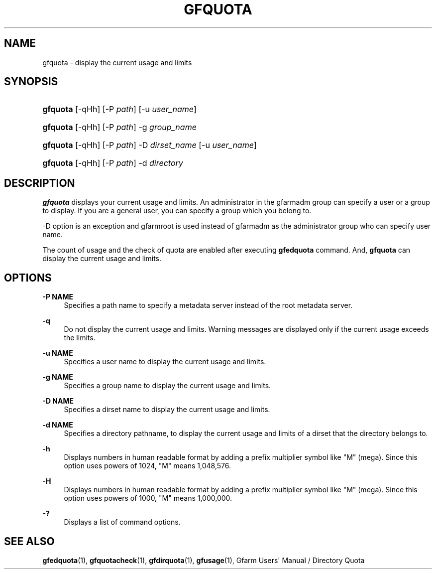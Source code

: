 '\" t
.\"     Title: gfquota
.\"    Author: [FIXME: author] [see http://docbook.sf.net/el/author]
.\" Generator: DocBook XSL Stylesheets v1.78.1 <http://docbook.sf.net/>
.\"      Date: 29 Oct 2016
.\"    Manual: Gfarm
.\"    Source: Gfarm
.\"  Language: English
.\"
.TH "GFQUOTA" "1" "29 Oct 2016" "Gfarm" "Gfarm"
.\" -----------------------------------------------------------------
.\" * Define some portability stuff
.\" -----------------------------------------------------------------
.\" ~~~~~~~~~~~~~~~~~~~~~~~~~~~~~~~~~~~~~~~~~~~~~~~~~~~~~~~~~~~~~~~~~
.\" http://bugs.debian.org/507673
.\" http://lists.gnu.org/archive/html/groff/2009-02/msg00013.html
.\" ~~~~~~~~~~~~~~~~~~~~~~~~~~~~~~~~~~~~~~~~~~~~~~~~~~~~~~~~~~~~~~~~~
.ie \n(.g .ds Aq \(aq
.el       .ds Aq '
.\" -----------------------------------------------------------------
.\" * set default formatting
.\" -----------------------------------------------------------------
.\" disable hyphenation
.nh
.\" disable justification (adjust text to left margin only)
.ad l
.\" -----------------------------------------------------------------
.\" * MAIN CONTENT STARTS HERE *
.\" -----------------------------------------------------------------
.SH "NAME"
gfquota \- display the current usage and limits
.SH "SYNOPSIS"
.HP \w'\fBgfquota\fR\ 'u
\fBgfquota\fR [\-qHh] [\-P\ \fIpath\fR] [\-u\ \fIuser_name\fR]
.HP \w'\fBgfquota\fR\ 'u
\fBgfquota\fR [\-qHh] [\-P\ \fIpath\fR] \-g\ \fIgroup_name\fR
.HP \w'\fBgfquota\fR\ 'u
\fBgfquota\fR [\-qHh] [\-P\ \fIpath\fR] \-D\ \fIdirset_name\fR [\-u\ \fIuser_name\fR]
.HP \w'\fBgfquota\fR\ 'u
\fBgfquota\fR [\-qHh] [\-P\ \fIpath\fR] \-d\ \fIdirectory\fR
.SH "DESCRIPTION"
.PP
\fBgfquota\fR
displays your current usage and limits\&. An administrator in the gfarmadm group can specify a user or a group to display\&. If you are a general user, you can specify a group which you belong to\&.
.PP
\-D option is an exception and gfarmroot is used instead of gfarmadm as the administrator group who can specify user name\&.
.PP
The count of usage and the check of quota are enabled after executing
\fBgfedquota\fR
command\&. And,
\fBgfquota\fR
can display the current usage and limits\&.
.SH "OPTIONS"
.PP
\fB\-P NAME\fR
.RS 4
Specifies a path name to specify a metadata server instead of the root metadata server\&.
.RE
.PP
\fB\-q\fR
.RS 4
Do not display the current usage and limits\&. Warning messages are displayed only if the current usage exceeds the limits\&.
.RE
.PP
\fB\-u NAME\fR
.RS 4
Specifies a user name to display the current usage and limits\&.
.RE
.PP
\fB\-g NAME\fR
.RS 4
Specifies a group name to display the current usage and limits\&.
.RE
.PP
\fB\-D NAME\fR
.RS 4
Specifies a dirset name to display the current usage and limits\&.
.RE
.PP
\fB\-d NAME\fR
.RS 4
Specifies a directory pathname, to display the current usage and limits of a dirset that the directory belongs to\&.
.RE
.PP
\fB\-h\fR
.RS 4
Displays numbers in human readable format by adding a prefix multiplier symbol like "M" (mega)\&. Since this option uses powers of 1024, "M" means 1,048,576\&.
.RE
.PP
\fB\-H\fR
.RS 4
Displays numbers in human readable format by adding a prefix multiplier symbol like "M" (mega)\&. Since this option uses powers of 1000, "M" means 1,000,000\&.
.RE
.PP
\fB\-?\fR
.RS 4
Displays a list of command options\&.
.RE
.SH "SEE ALSO"
.PP
\fBgfedquota\fR(1),
\fBgfquotacheck\fR(1),
\fBgfdirquota\fR(1),
\fBgfusage\fR(1),
Gfarm Users\*(Aq Manual / Directory Quota
